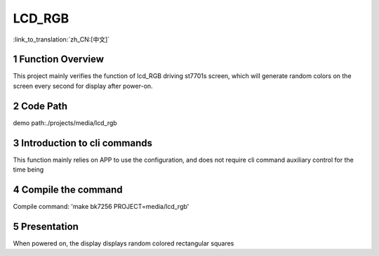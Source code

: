 LCD_RGB
========================

:link_to_translation:`zh_CN:[中文]`

1 Function Overview
-------------------------------------
This project mainly verifies the function of lcd_RGB driving st7701s screen, which will generate random colors on the screen every second for display after power-on.

2 Code Path
-------------------------------------
demo path:./projects/media/lcd_rgb

3 Introduction to cli commands
-------------------------------------
This function mainly relies on APP to use the configuration, and does not require cli command auxiliary control for the time being

4 Compile the command
-------------------------------------
Compile command: 'make bk7256 PROJECT=media/lcd_rgb'

5 Presentation
-------------------------------------
When powered on, the display displays random colored rectangular squares
